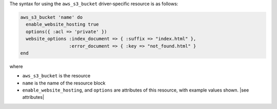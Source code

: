 .. The contents of this file are included in multiple topics.
.. This file should not be changed in a way that hinders its ability to appear in multiple documentation sets.

The syntax for using the ``aws_s3_bucket`` driver-specific resource is as follows:

.. code-block:: ruby

   aws_s3_bucket 'name' do
     enable_website_hosting true
     options({ :acl => 'private' })
     website_options :index_document => { :suffix => "index.html" },
                     :error_document => { :key => "not_found.html" }
   end

where 

* ``aws_s3_bucket`` is the resource
* ``name`` is the name of the resource block
* ``enable_website_hosting``, and ``options`` are attributes of this resource, with example values shown. |see attributes|
